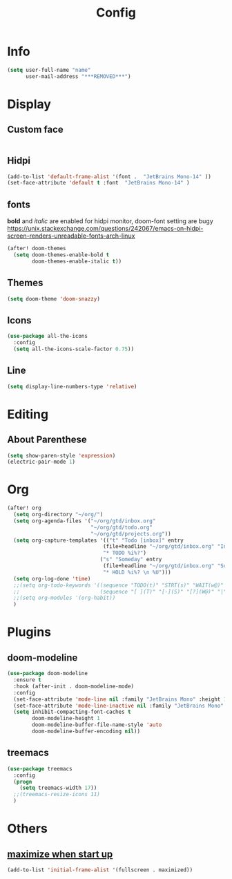 #+TITLE: Config
#+PROPERTY: header-args :tangle config.el

* Info
#+begin_src emacs-lisp
(setq user-full-name "name"
      user-mail-address "***REMOVED***")
#+end_src
* Display
** Custom face
#+begin_src emacs-lisp

#+end_src
** Hidpi
#+begin_src emacs-lisp
(add-to-list 'default-frame-alist '(font .  "JetBrains Mono-14" ))
(set-face-attribute 'default t :font  "JetBrains Mono-14" )
#+end_src
** fonts
*bold* and /italic/ are enabled
for hidpi monitor, doom-font setting are bugy
https://unix.stackexchange.com/questions/242067/emacs-on-hidpi-screen-renders-unreadable-fonts-arch-linux
#+begin_src emacs-lisp
(after! doom-themes
  (setq doom-themes-enable-bold t
        doom-themes-enable-italic t))
#+end_src
** Themes
#+begin_src emacs-lisp
(setq doom-theme 'doom-snazzy)
#+end_src
** Icons
#+begin_src emacs-lisp
(use-package all-the-icons
  :config
  (setq all-the-icons-scale-factor 0.75))
#+end_src
** Line
#+begin_src emacs-lisp
(setq display-line-numbers-type 'relative)
#+end_src
* Editing
** About Parenthese
#+begin_src emacs-lisp
(setq show-paren-style 'expression)
(electric-pair-mode 1)
#+end_src
* Org
#+begin_src emacs-lisp
(after! org
  (setq org-directory "~/org/")
  (setq org-agenda-files '("~/org/gtd/inbox.org"
                           "~/org/gtd/todo.org"
                           "~/org/gtd/projects.org"))
  (setq org-capture-templates '(("t" "Todo [inbox]" entry
                               (file+headline "~/org/gtd/inbox.org" "Inbox")
                               "* TODO %i%?")
                              ("s" "Someday" entry
                               (file+headline "~/org/gtd/inbox.org" "Someday")
                               "* HOLD %i%? \n %U")))
  (setq org-log-done 'time)
  ;;(setq org-todo-keywords '((sequence "TODO(t)" "STRT(s)" "WAIT(w@)" "HOLD(h)" "|" "DONE(d!)" "KILL(k@)")
  ;;                          (sequence "[ ](T)" "[-](S)" "[?](W@)" "|" "[x](D)")))
  ;;(setq org-modules '(org-habit))
  )
#+end_src
* Plugins
** doom-modeline
#+begin_src emacs-lisp
(use-package doom-modeline
  :ensure t
  :hook (after-init . doom-modeline-mode)
  :config
  (set-face-attribute 'mode-line nil :family "JetBrains Mono" :height 135)
  (set-face-attribute 'mode-line-inactive nil :family "JetBrains Mono" :height 135)
  (setq inhibit-compacting-font-caches t
        doom-modeline-height 1
        doom-modeline-buffer-file-name-style 'auto
        doom-modeline-buffer-encoding nil))
#+end_src

#+RESULTS:
| doom-modeline-mode | doom-init-fonts-h | doom-init-leader-keys-h | x-wm-set-size-hint | tramp-register-archive-file-name-handler | magit-maybe-define-global-key-bindings |

** treemacs
#+begin_src emacs-lisp
(use-package treemacs
  :config
  (progn
    (setq treemacs-width 17))
  ;;(treemacs-resize-icons 11)
  )
#+end_src
* Others
** [[https://github.com/hlissner/doom-emacs/issues/397][maximize when start up]]
#+begin_src emacs-lisp
(add-to-list 'initial-frame-alist '(fullscreen . maximized))
#+end_src
